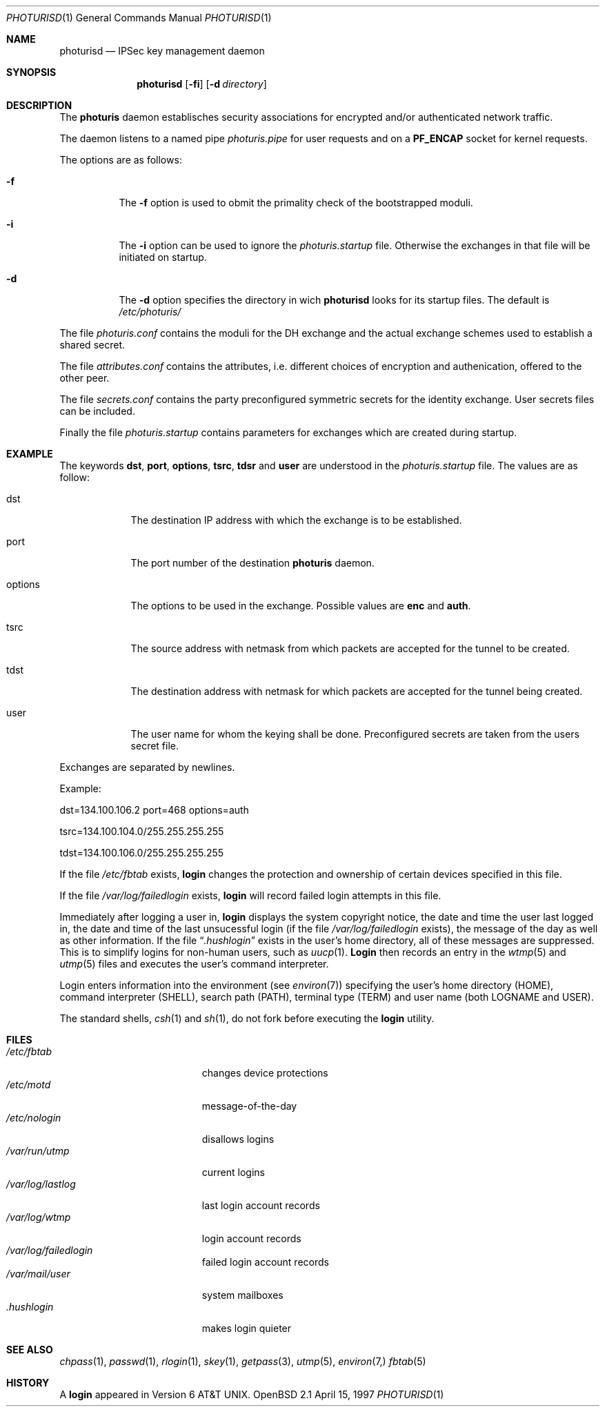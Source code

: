 .\" $OpenBSD: arc4random.3,v 1.2 1997/04/27 22:40:25 angelos Exp $
.\" Copyright 1997 Niels Provos <provos@physnet.uni-hamburg.de>
.\" All rights reserved.
.\"
.\" Redistribution and use in source and binary forms, with or without
.\" modification, are permitted provided that the following conditions
.\" are met:
.\" 1. Redistributions of source code must retain the above copyright
.\"    notice, this list of conditions and the following disclaimer.
.\" 2. Redistributions in binary form must reproduce the above copyright
.\"    notice, this list of conditions and the following disclaimer in the
.\"    documentation and/or other materials provided with the distribution.
.\" 3. All advertising materials mentioning features or use of this software
.\"    must display the following acknowledgement:
.\"      This product includes software developed by Niels Provos.
.\" 4. The name of the author may not be used to endorse or promote products
.\"    derived from this software without specific prior written permission.
.\"
.\" THIS SOFTWARE IS PROVIDED BY THE AUTHOR ``AS IS'' AND ANY EXPRESS OR
.\" IMPLIED WARRANTIES, INCLUDING, BUT NOT LIMITED TO, THE IMPLIED WARRANTIES
.\" OF MERCHANTABILITY AND FITNESS FOR A PARTICULAR PURPOSE ARE DISCLAIMED.
.\" IN NO EVENT SHALL THE AUTHOR BE LIABLE FOR ANY DIRECT, INDIRECT,
.\" INCIDENTAL, SPECIAL, EXEMPLARY, OR CONSEQUENTIAL DAMAGES (INCLUDING, BUT
.\" NOT LIMITED TO, PROCUREMENT OF SUBSTITUTE GOODS OR SERVICES; LOSS OF USE,
.\" DATA, OR PROFITS; OR BUSINESS INTERRUPTION) HOWEVER CAUSED AND ON ANY
.\" THEORY OF LIABILITY, WHETHER IN CONTRACT, STRICT LIABILITY, OR TORT
.\" (INCLUDING NEGLIGENCE OR OTHERWISE) ARISING IN ANY WAY OUT OF THE USE OF
.\" THIS SOFTWARE, EVEN IF ADVISED OF THE POSSIBILITY OF SUCH DAMAGE.
.\"
.\" Manual page, using -mandoc macros
.\"
.Dd April 15, 1997
.Dt PHOTURISD 1
.Os OpenBSD 2.1
.Sh NAME
.Nm photurisd
.Nd IPSec key management daemon
.Sh SYNOPSIS
.Nm photurisd
.Op Fl fi
.Op Fl d Ar directory
.Sh DESCRIPTION
The
.Nm photuris
daemon establisches security associations for encrypted
and/or authenticated network traffic. 
.Pp
The daemon listens to a named pipe 
.Pa photuris.pipe
for user requests and on a
.Nm PF_ENCAP
socket for kernel requests.
.Pp
The options are as follows:
.Bl -tag -width Ds
.It Fl f
The
.Fl f
option is used to obmit the primality check of the bootstrapped moduli.
.It Fl i
The
.Fl i
option can be used to ignore the 
.Pa photuris.startup
file. Otherwise the exchanges in that file will be initiated
on startup.
.It Fl d
The
.Fl d
option specifies the directory in wich
.Nm photurisd
looks for its startup files. The default is
.Pa /etc/photuris/
.El
.Pp
The file
.Pa photuris.conf
contains the moduli for the DH exchange and the actual exchange
schemes used to establish a shared secret.
.Pp
The file
.Pa attributes.conf
contains the attributes, i.e. different choices of encryption
and authenication, offered to the other peer.
.Pp
The file
.Pa secrets.conf
contains the party preconfigured symmetric secrets for the
identity exchange. User secrets files can be included.
.Pp
Finally the file
.Pa photuris.startup
contains parameters for exchanges which are created during
startup.
.Pp
.Sh EXAMPLE
The keywords 
.Nm dst ,
.Nm port ,
.Nm options ,
.Nm tsrc ,
.Nm tdsr
and
.Nm user
are understood in the 
.Pa photuris.startup
file. The values are as follow:
.Bl -tag -width options -offser indent
.It dst
The destination IP address with which the exchange is to be established.
.It port
The port number of the destination
.Nm photuris
daemon.
.It options
The options to be used in the exchange. Possible values are
.Nm enc
and
.Nm auth .
.It tsrc
The source address with netmask from which packets are accepted
for the tunnel to be created.
.It tdst
The destination address with netmask for which packets are
accepted for the tunnel being created.
.It user
The user name for whom the keying shall be done. Preconfigured
secrets are taken from the users secret file.
.El
.Pp
Exchanges are separated by newlines.
.Pp
Example:
.Pp
	dst=134.100.106.2 port=468 options=auth
.Pp
	tsrc=134.100.104.0/255.255.255.255
.Pp
	tdst=134.100.106.0/255.255.255.255
.Pp
If the file
.Pa /etc/fbtab
exists,
.Nm login
changes the protection and ownership of certain devices specified in this
file.
.Pp
If the file                                                           
.Pa /var/log/failedlogin
exists,                                                                   
.Nm login                                                                  
will record failed login attempts in this file.
.Pp
Immediately after logging a user in,
.Nm login
displays the system copyright notice, the date and time the user last
logged in, the date and time of the last unsucessful login (if the file
.Pa /var/log/failedlogin
exists), the message of the day as well as other information.
If the file
.Dq Pa .hushlogin
exists in the user's home directory, all of these messages are suppressed.
This is to simplify logins for non-human users, such as
.Xr uucp 1 .
.Nm Login
then records an entry in the
.Xr wtmp 5
and
.Xr utmp 5
files and executes the user's command interpreter.
.Pp
Login enters information into the environment (see
.Xr environ 7 )
specifying the user's home directory (HOME), command interpreter (SHELL),
search path (PATH), terminal type (TERM) and user name (both LOGNAME and
USER).
.Pp
The standard shells,
.Xr csh 1
and
.Xr sh 1 ,
do not fork before executing the
.Nm login
utility.
.Sh FILES
.Bl -tag -width /var/mail/userXXX -compact
.It Pa /etc/fbtab
changes device protections
.It Pa /etc/motd
message-of-the-day
.It Pa /etc/nologin
disallows logins
.It Pa /var/run/utmp
current logins
.It Pa /var/log/lastlog
last login account records
.It Pa /var/log/wtmp
login account records
.It Pa /var/log/failedlogin
failed login account records
.It Pa /var/mail/user
system mailboxes
.It Pa \&.hushlogin
makes login quieter
.El
.Sh SEE ALSO
.Xr chpass 1 ,
.Xr passwd 1 ,
.Xr rlogin 1 ,
.Xr skey 1 ,
.Xr getpass 3 ,
.Xr utmp 5 ,
.Xr environ 7,
.Xr fbtab 5
.Sh HISTORY
A
.Nm login
appeared in
.At v6 .
